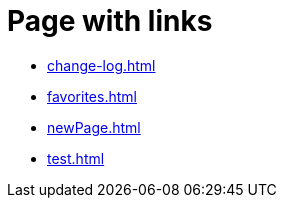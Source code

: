 = Page with links

* xref:change-log.adoc[]
* xref:favorites.adoc[]
* xref:newPage.adoc[]
* xref:test.adoc[]